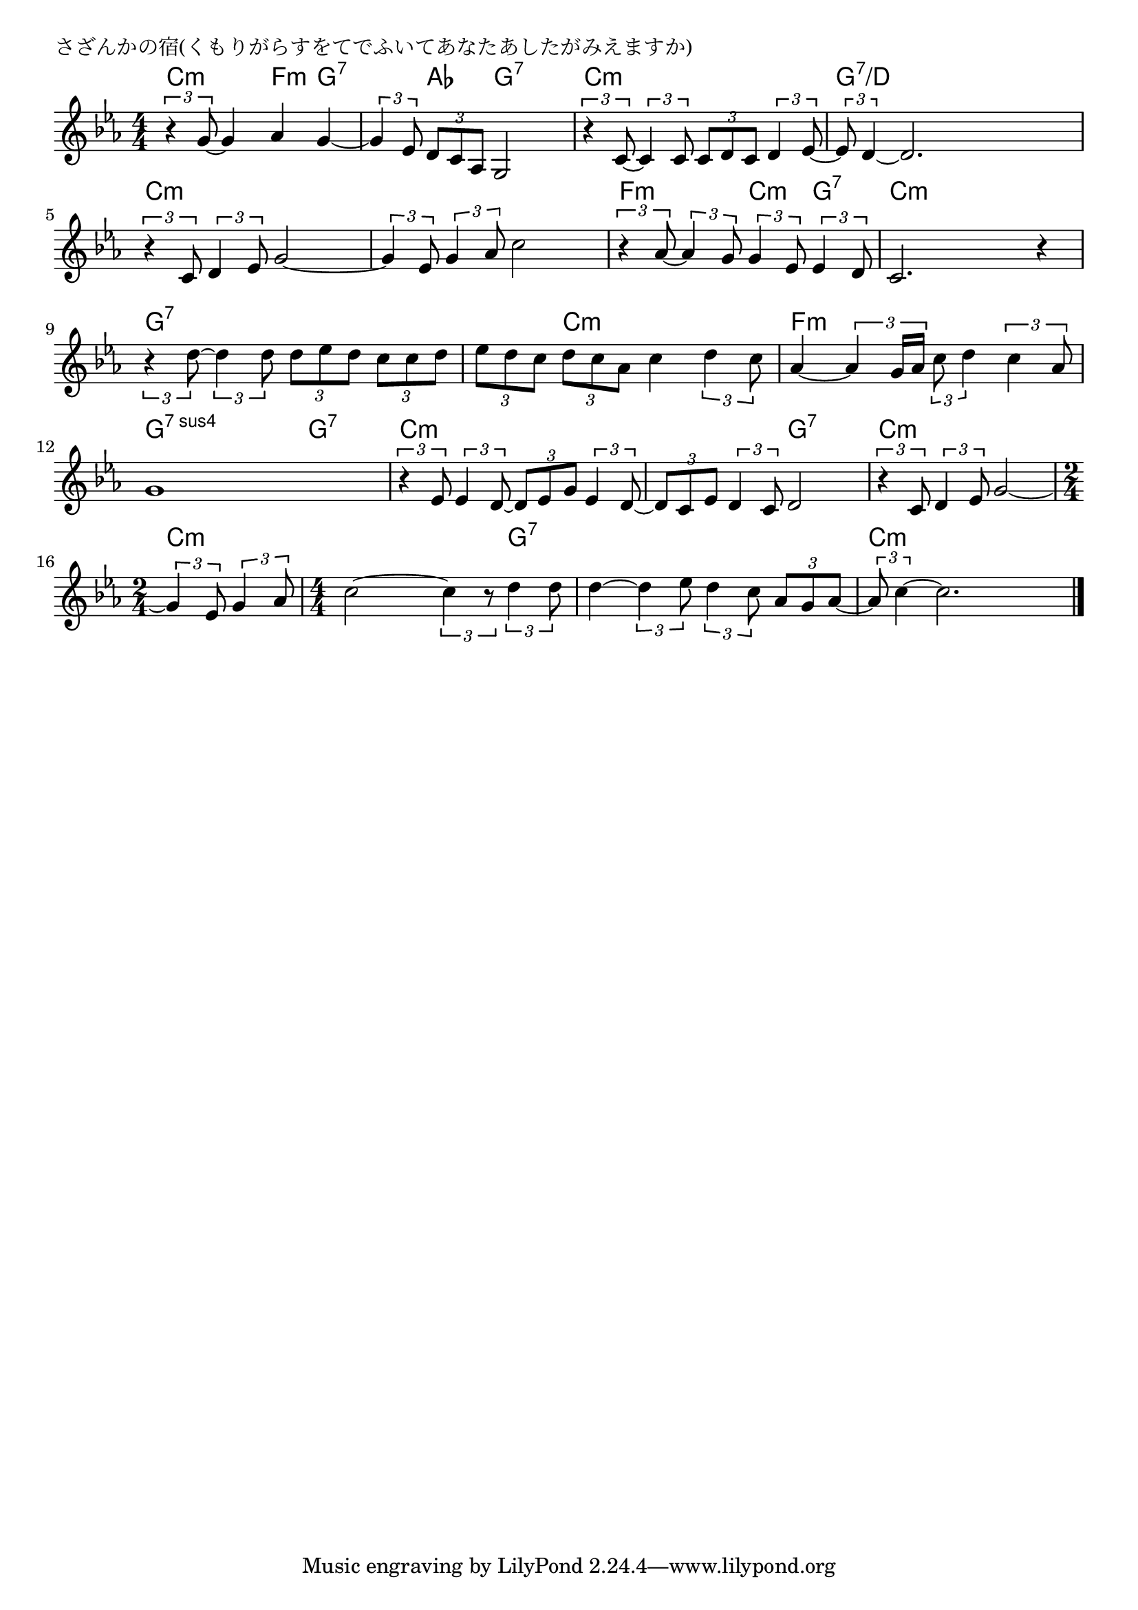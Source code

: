 \version "2.18.2"

% さざんかの宿(くもりがらすをてでふいてあなたあしたがみえますか)

\header {
piece = "さざんかの宿(くもりがらすをてでふいてあなたあしたがみえますか)"
}

melody =
\relative c'' {
\key c \minor
\time 4/4
\set Score.tempoHideNote = ##t
\tempo 4=90
\numericTimeSignature
%
\tuplet3/2{r4 g8~} g4 as g~ |
\tuplet3/2{g4 es8} \tuplet3/2{d8 c as} g2 |

\tuplet3/2{r4 c8~} \tuplet3/2{c4 c8} \tuplet3/2{c8 d c} \tuplet3/2{d4 es8~} |
\tuplet3/2{es8 d4~} d2. |
\tuplet3/2{r4 c8} \tuplet3/2{d4 es8} g2~ |

\tuplet3/2{g4 es8} \tuplet3/2{g4 as8} c2 |
\tuplet3/2{r4 as8~} \tuplet3/2{as4 g8} \tuplet3/2{g4 es8} \tuplet3/2{es4 d8} |
c2. r4 |

\tuplet3/2{r4 d'8~} \tuplet3/2{d4 d8} \tuplet3/2{d8 es d} \tuplet3/2{c8 c d8} | % 9
\tuplet3/2{es8 d8 c} \tuplet3/2{d c as} c4 \tuplet3/2{d4 c8} |

as4~ \tuplet3/2{as4 g16 as} \tuplet3/2{c8 d4} \tuplet3/2{c4 as8} | % 11
g1 |
\tuplet3/2{r4 es8} \tuplet3/2{es4 d8~} \tuplet3/2{d8 es g} \tuplet3/2{es4 d8~} |

\tuplet3/2{d8 c es} \tuplet3/2{d4 c8} d2 |
\tuplet3/2{r4 c8} \tuplet3/2{d4 es8} g2~ |
\time 2/4
\tuplet3/2{g4 es8} \tuplet3/2{g4 as8} |
\time 4/4

c2~ \tuplet3/2{c4 r8} \tuplet3/2{d4 d8} |
d4~ \tuplet3/2{d4 es8} \tuplet3/2{d4 c8} \tuplet3/2{as8 g as~} |
\tuplet3/2{as8 c4~} c2. |


\bar "|."
}
\score {
<<
\chords {
\set noChordSymbol = ""
\set chordChanges=##t
%%
c4:m c:m f:m g:7 g:7 as g:7 g:7
c:m c:m c:m c:m g:7/d g:7/d g:7/d g:7/d c:m c:m c:m c:m
c:m c:m c:m c:m f:m f:m c:m g:7 c:m c:m c:m c:m
g:7 g:7 g:7 g:7 g:7 c:m c:m c:m 
f:m f:m f:m f:m g:sus4.7 g:sus4.7 g:7 g:7 c:m c:m c:m c:m
c:m c:m g:7 g:7 c:m c:m c:m c:m c:m c:m
c:m c:m c:m g:7 g:7 g:7 g:7 g:7 c:m c:m c:m c:m 


}
\new Staff {\melody}
>>
\layout {
line-width = #190
indent = 0\mm
}
\midi {}
}